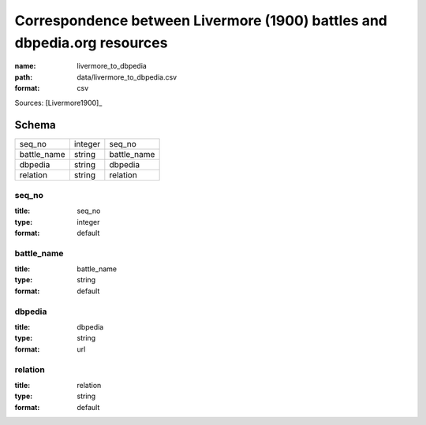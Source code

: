 #########################################################################
Correspondence between Livermore (1900) battles and dbpedia.org resources
#########################################################################

:name: livermore_to_dbpedia
:path: data/livermore_to_dbpedia.csv
:format: csv



Sources: [Livermore1900]_


Schema
======



===========  =======  ===========
seq_no       integer  seq_no
battle_name  string   battle_name
dbpedia      string   dbpedia
relation     string   relation
===========  =======  ===========

seq_no
------

:title: seq_no
:type: integer
:format: default





       
battle_name
-----------

:title: battle_name
:type: string
:format: default





       
dbpedia
-------

:title: dbpedia
:type: string
:format: url





       
relation
--------

:title: relation
:type: string
:format: default





       


